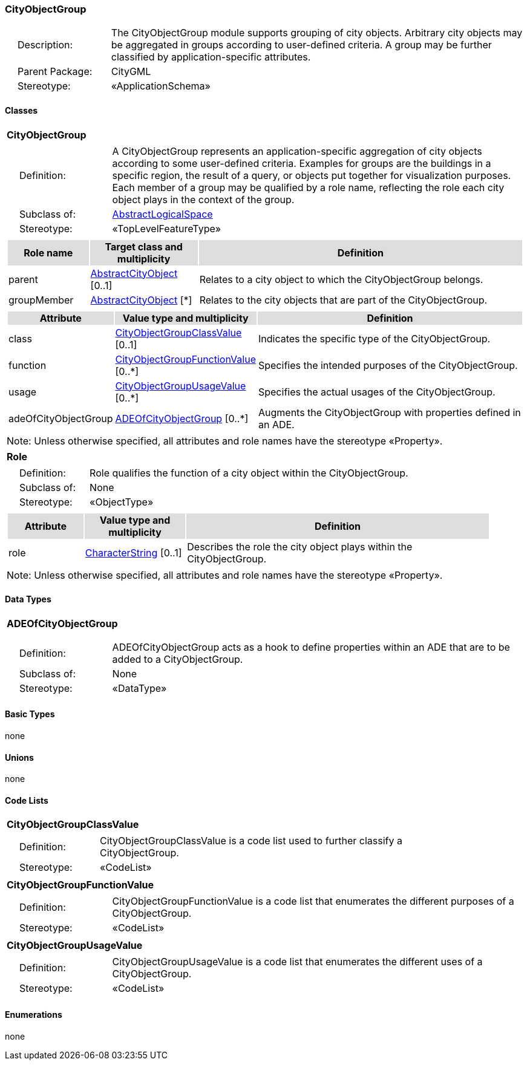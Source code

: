 [[CityObjectGroup-package-dd]]
=== CityObjectGroup

[cols="1,4",frame=none,grid=none]
|===
|{nbsp}{nbsp}{nbsp}{nbsp}Description: | The CityObjectGroup module supports grouping of city objects. Arbitrary city objects may be aggregated in groups according to user-defined criteria. A group may be further classified by application-specific attributes. 
|{nbsp}{nbsp}{nbsp}{nbsp}Parent Package: | CityGML
|{nbsp}{nbsp}{nbsp}{nbsp}Stereotype: | «ApplicationSchema»
|===

==== Classes

[[CityObjectGroup-section]]
[cols="1a"]
|===
|*CityObjectGroup* 
|[cols="1,4",frame=none,grid=none]
!===
!{nbsp}{nbsp}{nbsp}{nbsp}Definition: ! A CityObjectGroup represents an application-specific aggregation of city objects according to some user-defined criteria. Examples for groups are the buildings in a specific region, the result of a query, or objects put together for visualization purposes. Each member of a group may be qualified by a role name, reflecting the role each city object plays in the context of the group. 
!{nbsp}{nbsp}{nbsp}{nbsp}Subclass of: ! <<AbstractLogicalSpace-section,AbstractLogicalSpace>> 
!{nbsp}{nbsp}{nbsp}{nbsp}Stereotype: !  «TopLevelFeatureType»
!===
|[cols="15,20,60",frame=none,grid=none,options="header"]
!===
!{set:cellbgcolor:#DDDDDD} *Role name* !*Target class and multiplicity*  !*Definition*
!{set:cellbgcolor:#FFFFFF} parent  !<<AbstractCityObject-section,AbstractCityObject>> [0..1] !Relates to a city object to which the CityObjectGroup belongs.
!{set:cellbgcolor:#FFFFFF} groupMember  !<<AbstractCityObject-section,AbstractCityObject>> [*] !Relates to the city objects that are part of the CityObjectGroup.
!===
|[cols="15,20,60",frame=none,grid=none,options="header"]
!===
!{set:cellbgcolor:#DDDDDD} *Attribute* !*Value type and multiplicity* !*Definition*
 
!{set:cellbgcolor:#FFFFFF} class  !<<CityObjectGroupClassValue-section,CityObjectGroupClassValue>>  [0..1] !Indicates the specific type of the CityObjectGroup.
 
!{set:cellbgcolor:#FFFFFF} function  !<<CityObjectGroupFunctionValue-section,CityObjectGroupFunctionValue>>  [0..*] !Specifies the intended purposes of the CityObjectGroup.
 
!{set:cellbgcolor:#FFFFFF} usage  !<<CityObjectGroupUsageValue-section,CityObjectGroupUsageValue>>  [0..*] !Specifies the actual usages of the CityObjectGroup.
 
!{set:cellbgcolor:#FFFFFF} adeOfCityObjectGroup  !<<ADEOfCityObjectGroup-section,ADEOfCityObjectGroup>>  [0..*] !Augments the CityObjectGroup with properties defined in an ADE.
!===
|{set:cellbgcolor:#FFFFFF} Note: Unless otherwise specified, all attributes and role names have the stereotype «Property».
|=== 

[[Role-section]]
[cols="1a"]
|===
|*Role* 
|[cols="1,4",frame=none,grid=none]
!===
!{nbsp}{nbsp}{nbsp}{nbsp}Definition: ! Role qualifies the function of a city object within the CityObjectGroup. 
!{nbsp}{nbsp}{nbsp}{nbsp}Subclass of: ! None 
!{nbsp}{nbsp}{nbsp}{nbsp}Stereotype: !  «ObjectType»
!===
|[cols="15,20,60",frame=none,grid=none,options="header"]
!===
!{set:cellbgcolor:#DDDDDD} *Attribute* !*Value type and multiplicity* !*Definition*
 
!{set:cellbgcolor:#FFFFFF} role  !<<CharacterString-section,CharacterString>>  [0..1] !Describes the role the city object plays within the CityObjectGroup.
!===
|{set:cellbgcolor:#FFFFFF} Note: Unless otherwise specified, all attributes and role names have the stereotype «Property».
|===   

==== Data Types

[[ADEOfCityObjectGroup-section]]
[cols="1a"]
|===
|*ADEOfCityObjectGroup*
[cols="1,4",frame=none,grid=none]
!===
!{nbsp}{nbsp}{nbsp}{nbsp}Definition: ! ADEOfCityObjectGroup acts as a hook to define properties within an ADE that are to be added to a CityObjectGroup. 
!{nbsp}{nbsp}{nbsp}{nbsp}Subclass of: ! None 
!{nbsp}{nbsp}{nbsp}{nbsp}Stereotype: !  «DataType»
!===
|===   

==== Basic Types

none

==== Unions

none

==== Code Lists

[[CityObjectGroupClassValue-section]]
[cols="1a"]
|===
|*CityObjectGroupClassValue* 
|[cols="1,4",frame=none,grid=none]
!===
!{nbsp}{nbsp}{nbsp}{nbsp}Definition: ! CityObjectGroupClassValue is a code list used to further classify a CityObjectGroup. 
!{nbsp}{nbsp}{nbsp}{nbsp}Stereotype: !  «CodeList»
!===
|=== 

[[CityObjectGroupFunctionValue-section]]
[cols="1a"]
|===
|*CityObjectGroupFunctionValue* 
|[cols="1,4",frame=none,grid=none]
!===
!{nbsp}{nbsp}{nbsp}{nbsp}Definition: ! CityObjectGroupFunctionValue is a code list that enumerates the different purposes of a CityObjectGroup. 
!{nbsp}{nbsp}{nbsp}{nbsp}Stereotype: !  «CodeList»
!===
|=== 

[[CityObjectGroupUsageValue-section]]
[cols="1a"]
|===
|*CityObjectGroupUsageValue* 
|[cols="1,4",frame=none,grid=none]
!===
!{nbsp}{nbsp}{nbsp}{nbsp}Definition: ! CityObjectGroupUsageValue is a code list that enumerates the different uses of a CityObjectGroup. 
!{nbsp}{nbsp}{nbsp}{nbsp}Stereotype: !  «CodeList»
!===
|===   

==== Enumerations

none  

